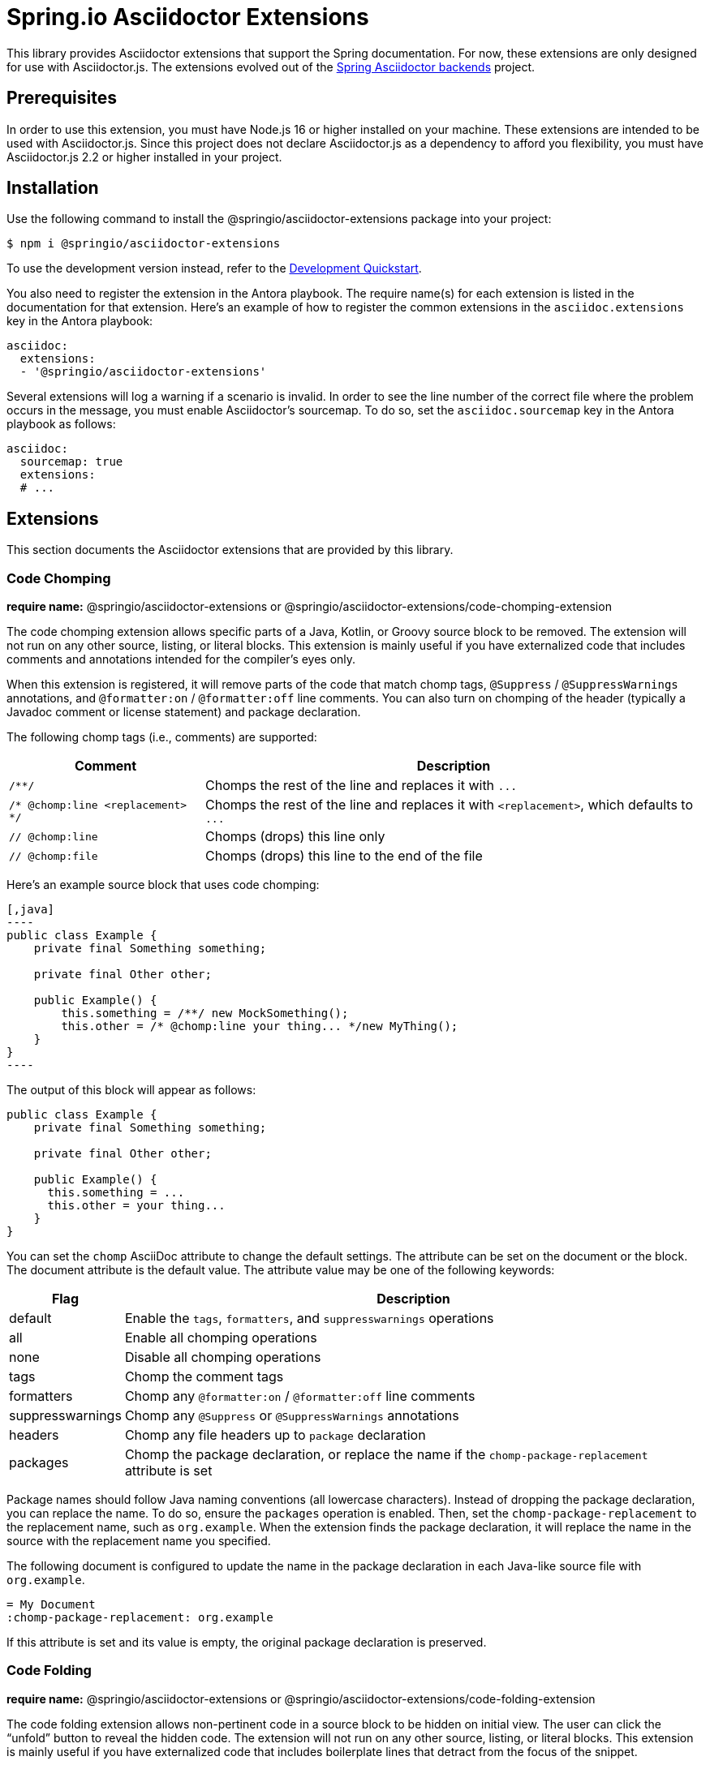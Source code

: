 = Spring.io Asciidoctor Extensions
ifdef::env-github[]
:important-caption: :exclamation:
endif::[]
ifdef::env-browser[]
:toc: right
:toc-title: Contents
:toclevels: 2
endif::[]
:url-project: https://github.com/spring-io/asciidoctor-extensions
:url-chai: http://chaijs.com/api/bdd/
:url-eslint: https://eslint.org
:url-git: https://git-scm.com
:url-git-dl: {url-git}/downloads
:url-mocha: https://mochajs.org
:url-nodejs: https://nodejs.org
:url-nodejs-releases: https://github.com/nodejs/Release#release-schedule
:url-nvm: https://github.com/creationix/nvm
:url-nvm-install: {url-nvm}#installation
:url-standardjs: https://standardjs.com/rules.html

This library provides Asciidoctor extensions that support the Spring documentation.
For now, these extensions are only designed for use with Asciidoctor.js.
The extensions evolved out of the https://github.com/spring-io/spring-asciidoctor-backends[Spring Asciidoctor backends] project.

== Prerequisites

In order to use this extension, you must have Node.js 16 or higher installed on your machine.
These extensions are intended to be used with Asciidoctor.js.
Since this project does not declare Asciidoctor.js as a dependency to afford you flexibility, you must have Asciidoctor.js 2.2 or higher installed in your project.

== Installation

Use the following command to install the @springio/asciidoctor-extensions package into your project:

[,console]
----
$ npm i @springio/asciidoctor-extensions
----

ifndef::env-npm[]
To use the development version instead, refer to the <<Development Quickstart>>.

endif::[]
You also need to register the extension in the Antora playbook.
The require name(s) for each extension is listed in the documentation for that extension.
Here's an example of how to register the common extensions in the `asciidoc.extensions` key in the Antora playbook:

[,yaml]
----
asciidoc:
  extensions:
  - '@springio/asciidoctor-extensions'
----

Several extensions will log a warning if a scenario is invalid.
In order to see the line number of the correct file where the problem occurs in the message, you must enable Asciidoctor's sourcemap.
To do so, set the `asciidoc.sourcemap` key in the Antora playbook as follows:

[,yaml]
----
asciidoc:
  sourcemap: true
  extensions:
  # ...
----

== Extensions

This section documents the Asciidoctor extensions that are provided by this library.

=== Code Chomping

*require name:* @springio/asciidoctor-extensions or @springio/asciidoctor-extensions/code-chomping-extension

The code chomping extension allows specific parts of a Java, Kotlin, or Groovy source block to be removed.
The extension will not run on any other source, listing, or literal blocks.
This extension is mainly useful if you have externalized code that includes comments and annotations intended for the compiler's eyes only.

When this extension is registered, it will remove parts of the code that match chomp tags, `@Suppress` / `@SuppressWarnings` annotations, and `@formatter:on` / `@formatter:off` line comments.
You can also turn on chomping of the header (typically a Javadoc comment or license statement) and package declaration.

The following chomp tags (i.e., comments) are supported:

[%autowidth,cols=~;~]
|===
|Comment |Description

|`/**/`
|Chomps the rest of the line and replaces it with `\...`

|`/* @chomp:line <replacement> */`
|Chomps the rest of the line and replaces it with `<replacement>`, which defaults to `\...`

|`// @chomp:line`
|Chomps (drops) this line only

|`// @chomp:file`
|Chomps (drops) this line to the end of the file
|===

Here's an example source block that uses code chomping:

[source,asciidoc]
....
[,java]
----
public class Example {
    private final Something something;

    private final Other other;

    public Example() {
        this.something = /**/ new MockSomething();
        this.other = /* @chomp:line your thing... */new MyThing();
    }
}
----
....

The output of this block will appear as follows:

[,java]
----
public class Example {
    private final Something something;

    private final Other other;

    public Example() {
      this.something = ...
      this.other = your thing...
    }
}
----

You can set the `chomp` AsciiDoc attribute to change the default settings.
The attribute can be set on the document or the block.
The document attribute is the default value.
The attribute value may be one of the following keywords:

[%autowidth,cols=~;~]
|===
|Flag |Description

|default
|Enable the `tags`, `formatters`, and `suppresswarnings` operations

|all
|Enable all chomping operations

|none
|Disable all chomping operations

|tags
|Chomp the comment tags

|formatters
|Chomp any `@formatter:on` / `@formatter:off` line comments

|suppresswarnings
|Chomp any `@Suppress` or `@SuppressWarnings` annotations

|headers
|Chomp any file headers up to `package` declaration

|packages
|Chomp the package declaration, or replace the name if the `chomp-package-replacement` attribute is set
|===

Package names should follow Java naming conventions (all lowercase characters).
Instead of dropping the package declaration, you can replace the name.
To do so, ensure the `packages` operation is enabled.
Then, set the `chomp-package-replacement` to the replacement name, such as `org.example`.
When the extension finds the package declaration, it will replace the name in the source with the replacement name you specified.

The following document is configured to update the name in the package declaration in each Java-like source file with `org.example`.

[,asciidoc]
----
= My Document
:chomp-package-replacement: org.example
----

If this attribute is set and its value is empty, the original package declaration is preserved.

=== Code Folding

*require name:* @springio/asciidoctor-extensions or @springio/asciidoctor-extensions/code-folding-extension

The code folding extension allows non-pertinent code in a source block to be hidden on initial view.
The user can click the "`unfold`" button to reveal the hidden code.
The extension will not run on any other source, listing, or literal blocks.
This extension is mainly useful if you have externalized code that includes boilerplate lines that detract from the focus of the snippet.

When this extension is registered, all Java imports will be automatically folded.
Additional fold blocks can also be defined using fold tags.
The fold tags are `@fold:on` and `@fold:off` comment lines.

Here's an example source block that uses code folding to hide the fields on initial view:

[source,asciidoc]
....
[,java]
----
public class Example {
    // @fold:on
    private final String first;

    private final String second;
    // @fold:off

    public Example(String first, String second) {
        this.first = first;
        this.second = second;
    }
}
----
....

The `@fold:on` tag supports replacement text to show when the block is folded.
Here's an example source block that replaces the getters and setters with a comment when folded:

[source,asciidoc]
....
[,java]
----
public class Example {
    private String first;

    private String second;

    // @fold:on // getters / setters...
    public String getFirst() {
        return this.first;
    }

    public void setFirst(String first) {
        this.first = first;
    }

    public String getSecond() {
        return this.second;
    }

    public void setSecond(String second) {
        this.second = second;
    }
    // @fold:off
}
----
....

You can set the `fold` AsciiDoc attribute to change the default settings.
The attribute can be used on the document or the block.
The document attribute is the default value.
The attribute value may be one of the following keywords:

[%autowidth,cols=~;~]
|===
|Flag |Description

|default
|Enable the `imports` and `tags` operations

|all
|Enable all folding operations

|none
|Disable all folding operations

|imports
|Fold import statements

|tags
|Fold `@fold:on` / `@fold:off` tags
|===

=== Include Code

*require name:* @springio/asciidoctor-extensions or @springio/asciidoctor-extensions/include-code-extension

The include code extension provides the `include-code` block macro.
This macro generates code (i.e., source) blocks by importing auto-discovered code files in one or more languages (currently only XML, Java, Kotlin, or Groovy) from preconfigured locations.
The location is defined first by an AsciiDoc attribute, then by the ID of the nearest ancestor section or document.
The ID is converted to a path by removing all `-` characters and replacing all `.` characters with `/`.
When searching, the extension appends the appropriate file extension for each configured language.

Consider the following AsciiDoc source:

[,asciidoc]
----
[[my.example-project]]
== My Example Project

include-code::SomeCode[]
----

If the `include-java` attribute is defined, the `include-code` block macro will look for the Java file at the location `\{include-java}/my/exampleproject/SomeCode.java`.
It will then create a source block with the language `java` that contains the contents of this file.

The following languages are supported by convention based imports:

[%autowidth,cols=~;~;~]
|===
|Language |Root Directory Attribute| File Extension

|XML
|include-xml
|.xml

|Java
|include-java
|.java

|Kotlin
|include-kotlin
|.kt

|Groovy
|include-groovy
|.groovy
|===

A code block will be created for a matching file in each configured language.
If more than one file is found, and the Asciidoctor Tabs extension is registered, the code blocks will automatically be enclosed in a tabs block.
If Asciidoctor Tabs is not registered in this case, the source blocks will be creates as siblings.

If none of the supported `include-*` attributes are defined, or if no code files are found for a target at the locations defined by these attributes, the extension will log a warning.

If the target path starts with `./`, then the path (with `-` removed) of the source file with be used to compute the location of the import.
The location is defined first by an AsciiDoc attribute, next by the path of the source file, and then by the ID of the nearest ancestor section or document.

Consider the following AsciiDoc source:

.org/spring/index.adoc
[,asciidoc]
----
[[my.example-project]]
== My Example Project

include-code::./SomeCode[]
----

If the `include-java` attribute is defined, the `include-code` block macro will look for the Java file at the location `\{include-java}/org/spring/my/exampleproject/SomeCode.java`.
It will then create a source block with the language `java` that contains the contents of this file.

=== Configuration Properties

*require name:* @springio/asciidoctor-extensions/configuration-properties-extension

The configuration properties extensions augments the AsciiDoc syntax to validate and display Spring configuration properties in the documentation.
Those enhancements are as follows:

<<configprop>>:: The `configprop` inline macro verifies that a configuration property is valid and its deprecation status, then outputs the property name as a monospaced (i.e, code) phrase.
<<configprops>>:: The `configprops` block is an enhanced source blocks that validates all the configuration properties listed in either the Java properties format or YAML format, then displays the properties as a source (i.e., code) block.
The block can either output the input format, or, if the input format is YAML, can display tabs containing the properties assignments in both the Java properties format and the YAML format.

This extension loads the Spring configuration properties from [.path]_spring-configuration-metadata.json_ files in the partial family for the current component version (e.g., [.path]_modules/ROOT/partial/spring-boot/spring-configuration-metadata.json_).
It will aggregate the properties from all matching files into a single lookup table.
The table is used for validating property names and querying their deprecation status.
The extension assumes that these files are put into that location by another extension, such as Antora Collector.
Here's an example Gradle task that can be used with Antora Collector:

[,groovy]
----
task collectConfigurationMetadataFiles(type: Copy) {
  from project.configurations.configurationProperties
  eachFile {
    it.path = it.file
      .toString()
      .replaceFirst('/build/(?:classes|resources)/java/main/', '/')
      .replaceFirst('^.*/([^/]+)/META-INF/(spring-configuration-metadata\\.json)$', '$1/$2')
  }
  into layout.buildDirectory.dir('generated-docs/modules/ROOT/partials/configuration-metadata')
}
----

[#configprop]
==== configprop inline macro

The `configprop` macro is an inline macro (single colon) that can be used to reference a Spring configuration property.
The macro outputs the name of the property as monospaced text.
Here's an example that references the `server.port` configuration property.

[,asciidoc]
----
Use the configprop:server.port[] property to configure the server's port.
----

This property is defined in a Spring configuration metadata file as follows:

[,json]
----
{
  "name": "server.port",
  "type": "java.lang.Integer",
  "description": "Server HTTP port.",
  "sourceType": "org.springframework.boot.autoconfigure.web.ServerProperties",
  "defaultValue": 8080
}
----

If the property does not exist, the extension will log a warning message.
If the property is deprecated, the extension will log a warning message by default.
These two validations also apply to the `configprops` block.

If the deprecation is expected, the deprecation message can be suppressed by setting the `deprecated` option on the macro:

[,asciidoc]
----
In the old days, you would use configprop:server.servlet.path[opts=deprecated] to set the path of the main dispatcher servlet.
----

If the deprecated option is specified, but the property is not deprecated, the extension will log a warning.

Instead of outputting the property name itself, you can configure the macro to output the environment variable that maps to the property by setting the `format=envvar` attribute.
In the following example, the macro outputs the environment variable name `SERVER_PORT` instead of the property name `servlet.port`.

[,asciidoc]
----
Use the configprop:server.port[format=envvar] environment variable to configure the server's port.
----

[#configprops]
==== configprops block

The `configprops` block is an enhanced source block that can be used to validate configuration property names, demonstrate how properties are used, and display properties in multiple formats.
To the reader, the `configprops` block will appear as a source block, optionally in a tabbed interface.
The block has the `indent=0` attribute implicitly set.

The `configprops` block accepts input as either Java properties (`properties`) or YAML (`yaml`).
The input language is specified using the second positional parameter, just like a source block.
Currently, only the `yaml` input format allows the properties to be displayed in both formats (which is the preferred means of display).

Here's an example of that shows how to use the `configprops` block with properties in the Java properties format.

[source,asciidoc]
....
[configprops,properties]
----
spring.datasource.url=jdbc:mysql://localhost/test
spring.datasource.username=dbuser
spring.datasource.password=dbpass
----
....

If a property in the block is not valid or is deprecated, the extension will log a warning.

In the precending example, three property names will be validated:

* `spring.datasource.url`
* `spring.datasource.username`
* `spring.datasource.password`

While the Java properties format may suffice for simple use cases, the YAML format is preferred.
Let's look at that same block again, this time using YAML as the source language.

[source,asciidoc]
....
[configprops,yaml]
----
spring:
  datasource:
    url: jdbc:mysql://localhost/test
    username: dbuser
    password: dbpass
----
....

In addition to displaying the configuration properties in YAML format, this block will also display the properties in the Java properties format.
The reader will be able to switch between the two formats using a tabbed interface.

You can disable the tabbed interface, and the automatic conversion to the Java properties format, by setting the `noblocks` option:

[source,asciidoc]
....
[configprops%noblocks,yaml]
----
spring:
  datasource:
    url: jdbc:mysql://localhost/test
    username: dbuser
    password: dbpass
----
....

When the configuration properties are specified in the YAML format, the validator will not validate keys of a java.util.Map property or indices of an java.util.List property, but will still convert the data to the Java properties format.
Here's an example that contains these scenarios:

[source,asciidoc]
....
[configprops,yaml]
----
spring:
  mail:
    properties:
      "[mail.smtp.connectiontimeout]": 5000
      "[mail.smtp.timeout]": 3000
      "[mail.smtp.writetimeout]": 5000
  ldap:
    embedded:
      base-dn:
      - dc=spring,dc=io
      - dc=pivotal,dc=io
  mvc:
    contentnegotiation:
      media-types:
        markdown: text/markdown
----
....

In the preceding example, three property names will be validated:

* `spring.mail.properties`
* `spring.ldap.embedded.base-dn`
* `spring.mvc.contentnegotiation.media-type`

The other keys are user-defined and thus cannot be validated.

Here's how this configuration will be displayed in the Java properties format:

[,properties]
----
spring.mail.properties[mail.smtp.connectiontimeout]=5000
spring.mail.properties[mail.smtp.timeout]=3000
spring.mail.properties[mail.smtp.writetimeout]=5000
spring.ldap.embedded.base-dn[0]=dc=spring,dc=io
spring.ldap.embedded.base-dn[1]=dc=pivotal,dc=io
spring.mvc.contentnegotiation.media-types.markdown=text/markdown
----

If you want to forgo validation of property names, such as for hypothetical examples, set the `novalidate` option.

[source,asciidoc]
....
[configprops%novalidate,yaml]
----
hypothetical:
  property:
    name: value
----
....

=== Section IDs

*require name:* @springio/asciidoctor-extensions/section-ids-extension

This section validates the document ID and the IDs of its sections.
It ensures that each ID uses valid characters (kebab-case by default).
It also checks that the IDs of sections extend the ID of their parent section.

The following IDs are valid (using the default configuration):

* top-level
** top-level.nested-child
*** top-level.nested-child.grandchild

A warning is logged for each invalid ID.

The word and level separators separators can be controlled using the following two AsciiDoc attributes:

sectid-word-separator (default: -):: The character that must be used to separate words in a local ID (the final segment).
sectid-level-separator (default: .):: The character that must be used to separate levels in a section ID.

All IDs must be lowercase, must start with an alphabetic character, and may only contain alphanumeric characters aside from the aforementioned separators.

ifndef::env-npm[]
== Development Quickstart

This section provides information on how to develop on this project.

=== Prerequisites

To build this project and run the tests, you need the following software installed on your computer:

* {url-git}[git] (command: `git`)
* {url-nodejs}[Node.js] (commands: `node`, `npm`, and `npx`)

==== git

First, make sure you have git installed.

 $ git --version

If not, {url-git-dl}[download and install] the git package for your system.

==== Node.js

Next, make sure that you have Node.js installed (which also provides npm and npx).

 $ node --version

If this command fails with an error, you don't have Node.js installed.
If the command doesn't report an {url-nodejs-releases}[active LTS version] of Node.js, it means you don't have a suitable version of Node.js installed.

We strongly recommend that you use {url-nvm}[nvm] (Node Version Manager) to manage your Node.js installation(s).
Follow the {url-nvm-install}[nvm installation instructions] to set up nvm on your machine.

Once you've installed nvm, open a new terminal and install Node.js 16 using the following command:

 $ nvm install 16

You can switch to this version of Node.js at any time using the following command:

 $ nvm use 16

To make Node.js 16 the default in new terminals, type:

 $ nvm alias default 16

Now that you have git and Node.js installed, you're ready to start developing on this project.

=== Clone Project

Clone the project using git:

[subs=attributes+]
 $ git clone {url-project} &&
   cd "`basename $_`"

The previous chained command clones the project then switches to the project folder on your filesystem.
Stay in this project folder when running all subsequent commands.

=== Install Dependencies

Use npm to install the project's dependencies inside the project.
In your terminal, run the following command:

 $ npm ci

This command installs the dependencies listed in [.path]_package-lock.json_ into the [.path]_node_modules/_ folder inside the project.
This folder should _not_ be committed to the source control repository.

=== Run Tests

This project uses {url-mocha}[mocha] to run the tests and the assertion library {url-chai}[chai] to assert outcomes.
To run the test suite, use:

 $ npm test

By default, `npm test` will run all tests.
You can run the tests in a single test suite by passing the path of that test suite as the final argument:

 $ npm test test/code-chomping-extension-test.js

You can also run a single test by adding `.only` to the `it` function (e.g., `it.only`).
If `it.only` is present, `npm test` will only run that test.

To generate a coverage report when running the tests (enabled by default in CI), run the `coverage` script instead:

 $ npm run coverage

A coverage report shows the lines, statements, and branches that the tests exercise.
You can view the coverage report by opening the HTML file [.path]_reports/lcov-report/index.html_ in your browser.

=== Verify Code Style

This project adheres to the {url-standardjs}[JavaScript Standard style] with some exceptions defined in [.path]_.eslintrc_.
The code style is verified using {url-eslint}[ESLint].

To verify that the style of the code is correct, run the following command:

 $ npm run lint

To format the code to adhere to the code style, run the following command:

 $ npm run format

The CI workflow will fail if there are pending code style changes, so be sure to run it before you push a change.

=== Use Project From Source

If you want to use the project locally before it is published, you can specify the path to the project as the version in [.path]_package.json_.

[,json]
----
"dependencies": {
  "@springio/asciidoctor-extensions": "/path/to/project"
}
----

When you run `npm i` in that project, npm will set up a symlink to the location of this project.
Any changes to this project will take effect immediately.

endif::[]
== License

Use of this software is granted under the terms of the https://www.apache.org/licenses/LICENSE-2.0[Apache License, Version 2.0] (Apache-2.0).
ifdef::env-github[See link:LICENSE[] to find the full license text.]
